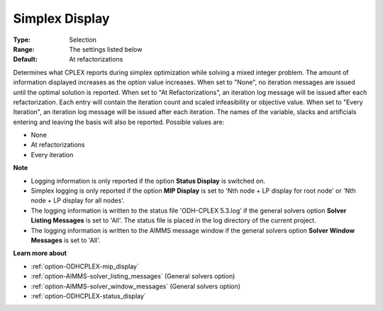 .. _option-ODHCPLEX-simplex_display:


Simplex Display
===============

 

:Type:	Selection	
:Range:	The settings listed below	
:Default:	At refactorizations	



Determines what CPLEX reports during simplex optimization while solving a mixed integer problem. The amount of information displayed increases as the option value increases. When set to "None", no iteration messages are issued until the optimal solution is reported. When set to "At Refactorizations", an iteration log message will be issued after each refactorization. Each entry will contain the iteration count and scaled infeasibility or objective value. When set to "Every Iteration", an iteration log message will be issued after each iteration. The names of the variable, slacks and artificials entering and leaving the basis will also be reported. Possible values are:



*	None
*	At refactorizations
*	Every iteration




**Note** 

*	Logging information is only reported if the option **Status Display**  is switched on.
*	Simplex logging is only reported if the option **MIP Display**  is set to 'Nth node + LP display for root node' or 'Nth node + LP display for all nodes'.
*	The logging information is written to the status file 'ODH-CPLEX 5.3.log' if the general solvers option **Solver Listing Messages**  is set to 'All'. The status file is placed in the log directory of the current project.
*	The logging information is written to the AIMMS message window if the general solvers option **Solver Window Messages**  is set to 'All'.




**Learn more about** 

*	:ref:`option-ODHCPLEX-mip_display` 
*	:ref:`option-AIMMS-solver_listing_messages`   (General solvers option)
*	:ref:`option-AIMMS-solver_window_messages`   (General solvers option)
*	:ref:`option-ODHCPLEX-status_display` 







